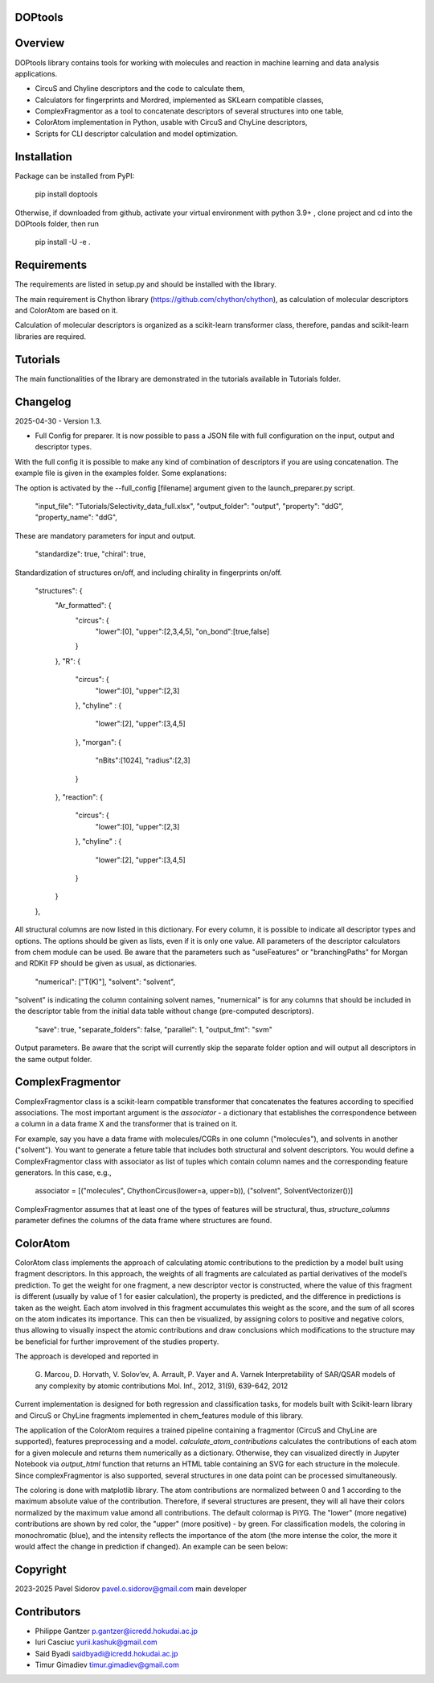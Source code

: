 DOPtools
=============

Overview
=============

DOPtools library contains tools for working with molecules and reaction in machine learning and data analysis applications.

* CircuS and Chyline descriptors and the code to calculate them,
* Calculators for fingerprints and Mordred, implemented as SKLearn compatible classes,
* ComplexFragmentor as a tool to concatenate descriptors of several structures into one table,
* ColorAtom implementation in Python, usable with CircuS and ChyLine descriptors,
* Scripts for CLI descriptor calculation and model optimization.

Installation
=============

Package can be installed from PyPI:

    pip install doptools

Otherwise, if downloaded from github, activate your virtual environment with python 3.9+ , clone project and cd into the DOPtools folder, then run

    pip install -U -e .

Requirements
============

The requirements are listed in setup.py and should be installed with the library.

The main requirement is Chython library (https://github.com/chython/chython), as calculation of molecular descriptors and ColorAtom are based on it.

Calculation of molecular descriptors is organized as a scikit-learn transformer class, therefore, pandas and scikit-learn libraries are required.

Tutorials
==================

The main functionalities of the library are demonstrated in the tutorials available in Tutorials folder.

Changelog
==================

2025-04-30 - Version 1.3.

- Full Config for preparer. It is now possible to pass a JSON file with full configuration on the input, output and descriptor types. 
With the full config  it is possible to make any kind of combination of descriptors if you are using concatenation. The example file
is given in the examples folder. Some explanations:

The option is activated by the --full_config [filename] argument given to the launch_preparer.py script.

    "input_file": "Tutorials/Selectivity_data_full.xlsx",
    "output_folder": "output",
    "property": "ddG",
    "property_name": "ddG",
These are mandatory parameters for input and output. 

    "standardize": true,
    "chiral": true,
Standardization of structures on/off, and including chirality in fingerprints on/off.

    "structures": {
        "Ar_formatted": {
            "circus": { 
                "lower":[0], 
                "upper":[2,3,4,5],
                "on_bond":[true,false]
            }
        },
        "R": {
            "circus": { 
                "lower":[0], 
                "upper":[2,3]
            },
            "chyline" : {
                "lower":[2], 
                "upper":[3,4,5]
            }, 
            "morgan": {
                "nBits":[1024],
                "radius":[2,3]
            }
            
        },
        "reaction": {
            "circus": { 
                "lower":[0], 
                "upper":[2,3]
            },
            "chyline" : {
                "lower":[2], 
                "upper":[3,4,5]
            }
        }
    },
All structural columns are now listed in this dictionary. For every column, it is possible to indicate all descriptor types and options.
The options should be given as lists, even if it is only one value. All parameters of the descriptor calculators from chem module can be used.
Be aware that the parameters such as "useFeatures" or "branchingPaths" for Morgan and RDKit FP should be given as usual, as dictionaries.

    "numerical": ["T(K)"],
    "solvent": "solvent",
"solvent" is indicating the column containing solvent names, "numernical" is for any columns that should be included in the descriptor table from the 
initial data table without change (pre-computed descriptors).

    "save": true,
    "separate_folders": false,
    "parallel": 1,
    "output_fmt": "svm"
Output parameters. Be aware that the script will currently skip the separate folder option and will output all descriptors in the same output folder.


ComplexFragmentor
==================

ComplexFragmentor class is a scikit-learn compatible transformer that concatenates the features according to specified associations. The most important argument is the *associator* - a dictionary that establishes the correspondence between a column in a data frame X and the transformer that is trained on it.

For example, say you have a data frame with molecules/CGRs in one column ("molecules"), and solvents in another ("solvent"). You want to generate a feture table that includes both structural and solvent descriptors. You would define a ComplexFragmentor class with associator as list of tuples which contain column names and the corresponding feature generators. In this case, e.g.,

    associator = [("molecules", ChythonCircus(lower=a, upper=b)), ("solvent", SolventVectorizer())] 


ComplexFragmentor assumes that at least one of the types of features will be structural, thus, *structure_columns* parameter defines the columns of the data frame where structures are found.

ColorAtom
=========

ColorAtom class implements the approach of calculating atomic contributions to the prediction by a model built using fragment descriptors. In this approach, the weights of all fragments are calculated as partial derivatives of the model’s prediction. To get the weight for one fragment, a new descriptor vector is constructed, where the value of this fragment is different (usually by value of 1 for easier calculation), the property is predicted, and the difference in predictions is taken as the weight. Each atom involved in this fragment accumulates this weight as the score, and the sum of all scores on the atom indicates its importance. This can then be visualized, by assigning colors to positive and negative colors, thus allowing to visually inspect the atomic contributions and draw conclusions which modifications to the structure may be beneficial for further improvement of the studies property.

The approach is developed and reported in 

 G. Marcou, D. Horvath, V. Solov’ev, A. Arrault, P. Vayer and A. Varnek
 Interpretability of SAR/QSAR models of any complexity by atomic contributions
 Mol. Inf., 2012, 31(9), 639-642, 2012

Current implementation is designed for both regression and classification tasks, for models built with Scikit-learn library and CircuS or ChyLine fragments implemented in chem_features module of this library. 

The application of the ColorAtom requires a trained pipeline containing a fragmentor (CircuS and ChyLine are supported), features preprocessing and a model. *calculate_atom_contributions* calculates the contributions of each atom for a given molecule and returns them numerically as a dictionary. Otherwise, they can visualized directly in Jupyter Notebook via *output_html* function that returns an HTML table containing an SVG for each structure in the molecule. Since complexFragmentor is also supported, several structures in one data point can be processed simultaneously. 

The coloring is done with matplotlib library. The atom contributions are normalized between 0 and 1 according to the maximum absolute value of the contribution. Therefore, if several structures are present, they will all have their colors normalized by the maximum value amond all contributions. The default colormap is PiYG. The "lower" (more negative) contributions are shown by red color, the "upper" (more positive) - by green.
For classification models, the coloring in monochromatic (blue), and the intensity reflects the importance of the atom (the more intense the color, the more it would affect the change in prediction if changed). An example can be seen below:

.. image:: docs/img/coloratom-demo1.png


Copyright
============
2023-2025 Pavel Sidorov pavel.o.sidorov@gmail.com main developer

Contributors
============
* Philippe Gantzer p.gantzer@icredd.hokudai.ac.jp
* Iuri Casciuc yurii.kashuk@gmail.com
* Said Byadi saidbyadi@icredd.hokudai.ac.jp
* Timur Gimadiev timur.gimadiev@gmail.com
